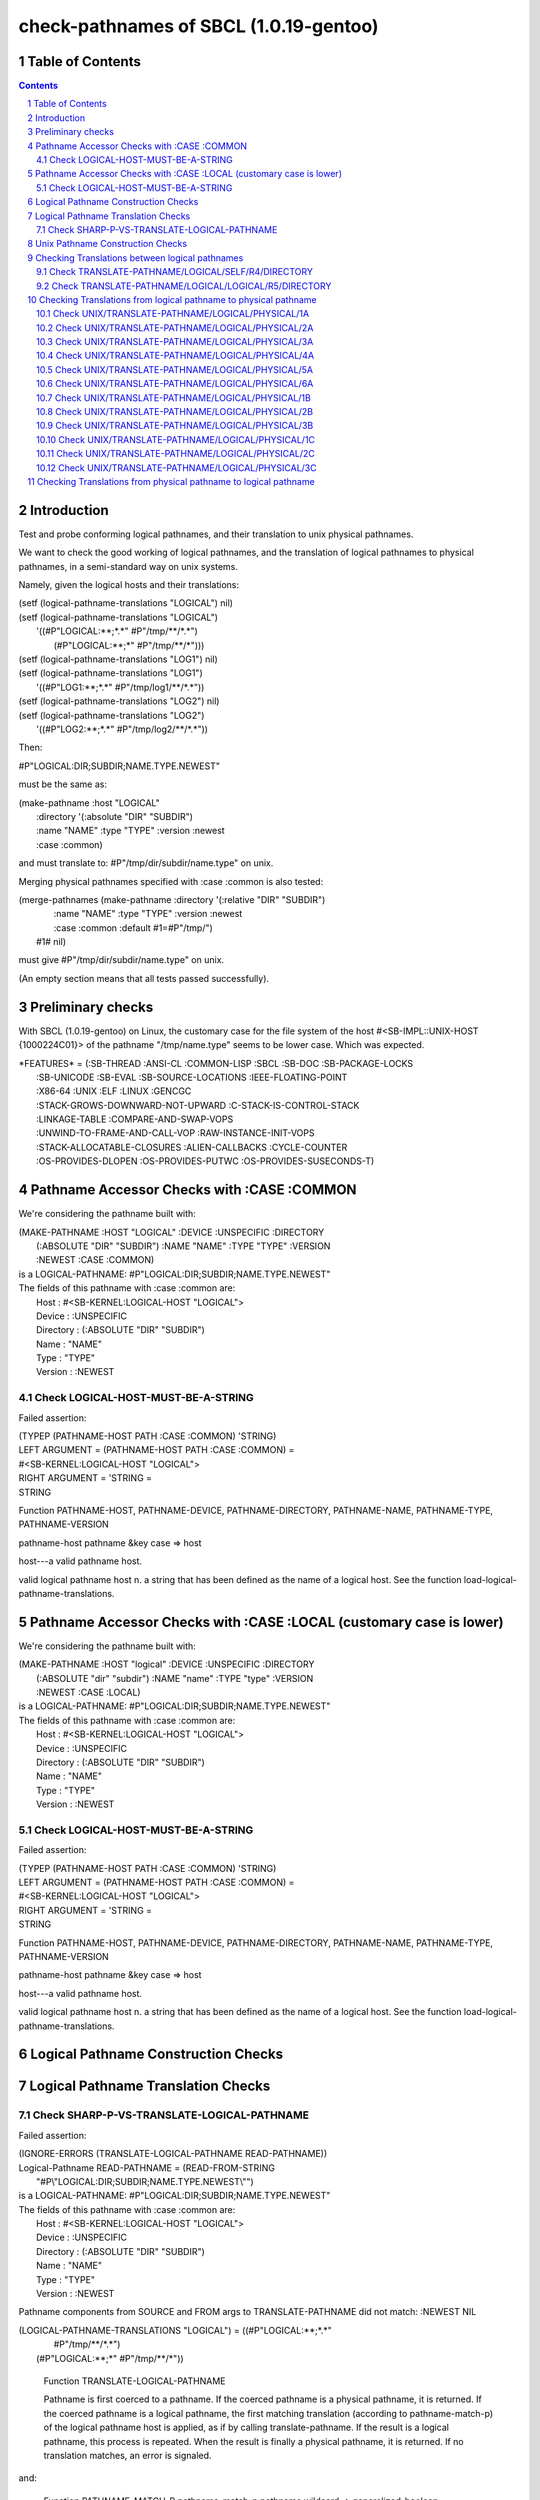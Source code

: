 .. comment .. comment -\*- mode:rst -\*-
.. comment

    Output of this script should be formated as a reStructured text,
    so that it can be rendered nicely and readably.



#######################################
check-pathnames of SBCL (1.0.19-gentoo)
#######################################



Table of Contents
#################

.. sectnum::
.. contents::


Introduction
############


Test and probe conforming logical pathnames, and their
translation to unix physical pathnames.

We want to check the good working of logical pathnames, and the
translation of logical pathnames to physical pathnames, in a
semi-standard way on unix systems.

Namely, given the logical hosts and their translations:


|      (setf (logical-pathname-translations "LOGICAL") nil)
|      (setf (logical-pathname-translations "LOGICAL") 
|            '((#P"LOGICAL:\*\*;\*.\*" #P"/tmp/\*\*/\*.\*")
|              (#P"LOGICAL:\*\*;\*"   #P"/tmp/\*\*/\*")))
|      (setf (logical-pathname-translations "LOG1") nil)
|      (setf (logical-pathname-translations "LOG1") 
|            '((#P"LOG1:\*\*;\*.\*" #P"/tmp/log1/\*\*/\*.\*"))
|      (setf (logical-pathname-translations "LOG2") nil)
|      (setf (logical-pathname-translations "LOG2") 
|            '((#P"LOG2:\*\*;\*.\*" #P"/tmp/log2/\*\*/\*.\*"))


Then:


|    #P"LOGICAL:DIR;SUBDIR;NAME.TYPE.NEWEST"


must be the same as:


|         (make-pathname :host "LOGICAL"
|                        :directory '(:absolute "DIR" "SUBDIR")
|                        :name "NAME" :type "TYPE" :version :newest
|                        :case :common)


and must translate to: #P"/tmp/dir/subdir/name.type" on unix.

Merging physical pathnames specified with :case :common is also tested:


|      (merge-pathnames (make-pathname :directory '(:relative "DIR" "SUBDIR")
|                                      :name "NAME" :type "TYPE" :version :newest
|                                      :case :common :default #1=#P"/tmp/")
|                        #1# nil)


must give #P"/tmp/dir/subdir/name.type" on unix.

(An empty section means that all tests passed successfully).


Preliminary checks
##################

With SBCL (1.0.19-gentoo) on Linux, the customary case for the file system of 
the host #<SB-IMPL::UNIX-HOST {1000224C01}> of the pathname "/tmp/name.type" 
seems to be lower case.
Which was expected.





|    \*FEATURES\* = (:SB-THREAD :ANSI-CL :COMMON-LISP :SBCL :SB-DOC :SB-PACKAGE-LOCKS
|                  :SB-UNICODE :SB-EVAL :SB-SOURCE-LOCATIONS :IEEE-FLOATING-POINT
|                  :X86-64 :UNIX :ELF :LINUX :GENCGC
|                  :STACK-GROWS-DOWNWARD-NOT-UPWARD :C-STACK-IS-CONTROL-STACK
|                  :LINKAGE-TABLE :COMPARE-AND-SWAP-VOPS
|                  :UNWIND-TO-FRAME-AND-CALL-VOP :RAW-INSTANCE-INIT-VOPS
|                  :STACK-ALLOCATABLE-CLOSURES :ALIEN-CALLBACKS :CYCLE-COUNTER
|                  :OS-PROVIDES-DLOPEN :OS-PROVIDES-PUTWC :OS-PROVIDES-SUSECONDS-T)






Pathname Accessor Checks with :CASE :COMMON
###########################################

We're considering the pathname built with:


|    (MAKE-PATHNAME :HOST "LOGICAL" :DEVICE :UNSPECIFIC :DIRECTORY
|                   (:ABSOLUTE "DIR" "SUBDIR") :NAME "NAME" :TYPE "TYPE" :VERSION
|                   :NEWEST :CASE :COMMON)
|    is a LOGICAL-PATHNAME: #P"LOGICAL:DIR;SUBDIR;NAME.TYPE.NEWEST"
|    The fields of this pathname with :case :common are:
|        Host      : #<SB-KERNEL:LOGICAL-HOST "LOGICAL">
|        Device    : :UNSPECIFIC
|        Directory : (:ABSOLUTE "DIR" "SUBDIR")
|        Name      : "NAME"
|        Type      : "TYPE"
|        Version   : :NEWEST



Check LOGICAL-HOST-MUST-BE-A-STRING
===================================

Failed assertion: 

|    (TYPEP (PATHNAME-HOST PATH :CASE :COMMON) 'STRING)




|    LEFT  ARGUMENT  = (PATHNAME-HOST PATH :CASE :COMMON) =
|    #<SB-KERNEL:LOGICAL-HOST "LOGICAL">



|    RIGHT ARGUMENT  = 'STRING =
|    STRING


Function PATHNAME-HOST, PATHNAME-DEVICE, PATHNAME-DIRECTORY,
PATHNAME-NAME, PATHNAME-TYPE, PATHNAME-VERSION

pathname-host pathname &key case => host

host---a valid pathname host. 

valid logical pathname host n. a string that has been defined as the
name of a logical host.  See the function
load-logical-pathname-translations.



Pathname Accessor Checks with :CASE :LOCAL (customary case is lower)
####################################################################

We're considering the pathname built with:


|    (MAKE-PATHNAME :HOST "logical" :DEVICE :UNSPECIFIC :DIRECTORY
|                   (:ABSOLUTE "dir" "subdir") :NAME "name" :TYPE "type" :VERSION
|                   :NEWEST :CASE :LOCAL)
|    is a LOGICAL-PATHNAME: #P"LOGICAL:DIR;SUBDIR;NAME.TYPE.NEWEST"
|    The fields of this pathname with :case :common are:
|        Host      : #<SB-KERNEL:LOGICAL-HOST "LOGICAL">
|        Device    : :UNSPECIFIC
|        Directory : (:ABSOLUTE "DIR" "SUBDIR")
|        Name      : "NAME"
|        Type      : "TYPE"
|        Version   : :NEWEST



Check LOGICAL-HOST-MUST-BE-A-STRING
===================================

Failed assertion: 

|    (TYPEP (PATHNAME-HOST PATH :CASE :COMMON) 'STRING)




|    LEFT  ARGUMENT  = (PATHNAME-HOST PATH :CASE :COMMON) =
|    #<SB-KERNEL:LOGICAL-HOST "LOGICAL">



|    RIGHT ARGUMENT  = 'STRING =
|    STRING


Function PATHNAME-HOST, PATHNAME-DEVICE, PATHNAME-DIRECTORY,
PATHNAME-NAME, PATHNAME-TYPE, PATHNAME-VERSION

pathname-host pathname &key case => host

host---a valid pathname host. 

valid logical pathname host n. a string that has been defined as the
name of a logical host.  See the function
load-logical-pathname-translations.



Logical Pathname Construction Checks
####################################



Logical Pathname Translation Checks
###################################



Check SHARP-P-VS-TRANSLATE-LOGICAL-PATHNAME
===========================================

Failed assertion: 

|    (IGNORE-ERRORS (TRANSLATE-LOGICAL-PATHNAME READ-PATHNAME))




|    Logical-Pathname READ-PATHNAME = (READ-FROM-STRING
|                                      "#P\\"LOGICAL:DIR;SUBDIR;NAME.TYPE.NEWEST\\"")
|    is a LOGICAL-PATHNAME: #P"LOGICAL:DIR;SUBDIR;NAME.TYPE.NEWEST"
|    The fields of this pathname with :case :common are:
|        Host      : #<SB-KERNEL:LOGICAL-HOST "LOGICAL">
|        Device    : :UNSPECIFIC
|        Directory : (:ABSOLUTE "DIR" "SUBDIR")
|        Name      : "NAME"
|        Type      : "TYPE"
|        Version   : :NEWEST

Pathname components from SOURCE and FROM args to TRANSLATE-PATHNAME did not 
match: :NEWEST NIL


|    (LOGICAL-PATHNAME-TRANSLATIONS "LOGICAL") = ((#P"LOGICAL:\*\*;\*.\*"
|                                                  #P"/tmp/\*\*/\*.\*")
|                                                 (#P"LOGICAL:\*\*;\*" #P"/tmp/\*\*/\*"))


    Function TRANSLATE-LOGICAL-PATHNAME

    Pathname is first coerced to a pathname. If the coerced pathname is a
    physical pathname, it is returned. If the coerced pathname is a
    logical pathname, the first matching translation (according to
    pathname-match-p) of the  logical pathname host is applied, as if by
    calling translate-pathname. If the result is a logical pathname, this
    process is repeated. When the result is finally a physical pathname,
    it is returned. If no translation matches, an error is signaled.

and:

    Function PATHNAME-MATCH-P
    pathname-match-p pathname wildcard => generalized-boolean

    pathname-match-p returns true if pathname matches wildcard, otherwise
    nil. The matching rules are implementation-defined but should be
    consistent with directory.
    Missing components of wildcard default to :wild.


Therefore a wildcard of #P"LOGICAL:\*\*;\*.\*" should be equivalent to
#P"LOGICAL:\*\*;\*.\*.\*" and should match
#P"LOGICAL:DIR;SUBDIR;NAME.TYPE.NEWEST".

and:

    Function TRANSLATE-PATHNAME

    The resulting pathname is to-wildcard with each wildcard or missing
    field replaced by a portion of source.

Therefore whether you consider nil or :wild in the to-wildcard, the
:newer in the from-wildcard should match and replace it!


Unix Pathname Construction Checks
#################################



Checking Translations between logical pathnames
###############################################



Check TRANSLATE-PATHNAME/LOGICAL/SELF/R4/DIRECTORY
==================================================

Failed assertion: 

|    (AND (PATHNAMEP TRANSLATED) (PATHNAME-EQUAL TRANSLATED EXPECTED :CASE :COMMON))




|    Logical-Pathname PATH = #P"LOG1:ABC;DEF;NAME.TYP"
|    is a LOGICAL-PATHNAME: #P"LOG1:ABC;DEF;NAME.TYP"
|    The fields of this pathname with :case :common are:
|        Host      : #<SB-KERNEL:LOGICAL-HOST "LOG1">
|        Device    : :UNSPECIFIC
|        Directory : (:ABSOLUTE "ABC" "DEF")
|        Name      : "NAME"
|        Type      : "TYP"
|        Version   : NIL



|    Logical-Pathname FROM-PAT = #P"LOG1:ABC;DEF;\*.\*"
|    is a LOGICAL-PATHNAME: #P"LOG1:ABC;DEF;\*.\*"
|    The fields of this pathname with :case :common are:
|        Host      : #<SB-KERNEL:LOGICAL-HOST "LOG1">
|        Device    : :UNSPECIFIC
|        Directory : (:ABSOLUTE "ABC" "DEF")
|        Name      : :WILD
|        Type      : :WILD
|        Version   : NIL



|    Logical-Pathname TO-PAT = #P"LOG1:\*\*;\*.\*"
|    is a LOGICAL-PATHNAME: #P"LOG1:\*\*;\*.\*"
|    The fields of this pathname with :case :common are:
|        Host      : #<SB-KERNEL:LOGICAL-HOST "LOG1">
|        Device    : :UNSPECIFIC
|        Directory : (:ABSOLUTE :WILD-INFERIORS)
|        Name      : :WILD
|        Type      : :WILD
|        Version   : NIL



|    Logical-Pathname TRANSLATED = (CHECKED-TRANSLATE-PATHNAME PATH FROM-PAT TO-PAT)
|    is a LOGICAL-PATHNAME: #P"LOG1:NAME.TYP"
|    The fields of this pathname with :case :common are:
|        Host      : #<SB-KERNEL:LOGICAL-HOST "LOG1">
|        Device    : :UNSPECIFIC
|        Directory : (:ABSOLUTE)
|        Name      : "NAME"
|        Type      : "TYP"
|        Version   : NIL



|    Logical-Pathname EXPECTED = #P"LOG1:ABC;DEF;NAME.TYP"
|    is a LOGICAL-PATHNAME: #P"LOG1:ABC;DEF;NAME.TYP"
|    The fields of this pathname with :case :common are:
|        Host      : #<SB-KERNEL:LOGICAL-HOST "LOG1">
|        Device    : :UNSPECIFIC
|        Directory : (:ABSOLUTE "ABC" "DEF")
|        Name      : "NAME"
|        Type      : "TYP"
|        Version   : NIL

translate-pathname should work within the same logical host.

Check TRANSLATE-PATHNAME/LOGICAL/LOGICAL/R5/DIRECTORY
=====================================================

Failed assertion: 

|    (AND (PATHNAMEP TRANSLATED) (PATHNAME-EQUAL TRANSLATED EXPECTED :CASE :COMMON))




|    Logical-Pathname PATH = #P"LOG1:ABC;DEF;NAME.TYP"
|    is a LOGICAL-PATHNAME: #P"LOG1:ABC;DEF;NAME.TYP"
|    The fields of this pathname with :case :common are:
|        Host      : #<SB-KERNEL:LOGICAL-HOST "LOG1">
|        Device    : :UNSPECIFIC
|        Directory : (:ABSOLUTE "ABC" "DEF")
|        Name      : "NAME"
|        Type      : "TYP"
|        Version   : NIL



|    Logical-Pathname FROM-PAT = #P"LOG1:ABC;DEF;\*.\*"
|    is a LOGICAL-PATHNAME: #P"LOG1:ABC;DEF;\*.\*"
|    The fields of this pathname with :case :common are:
|        Host      : #<SB-KERNEL:LOGICAL-HOST "LOG1">
|        Device    : :UNSPECIFIC
|        Directory : (:ABSOLUTE "ABC" "DEF")
|        Name      : :WILD
|        Type      : :WILD
|        Version   : NIL



|    Logical-Pathname TO-PAT = #P"LOG2:UVW;XYZ.\*.\*"
|    is a LOGICAL-PATHNAME: #P"LOG2:UVW;XYZ.\*.\*"
|    The fields of this pathname with :case :common are:
|        Host      : #<SB-KERNEL:LOGICAL-HOST "LOG2">
|        Device    : :UNSPECIFIC
|        Directory : (:ABSOLUTE "UVW")
|        Name      : "XYZ"
|        Type      : :WILD
|        Version   : :WILD



|    Logical-Pathname TRANSLATED = (CHECKED-TRANSLATE-PATHNAME PATH FROM-PAT TO-PAT)
|    is a LOGICAL-PATHNAME: #P"LOG2:UVW;XYZ.TYP"
|    The fields of this pathname with :case :common are:
|        Host      : #<SB-KERNEL:LOGICAL-HOST "LOG2">
|        Device    : :UNSPECIFIC
|        Directory : (:ABSOLUTE "UVW")
|        Name      : "XYZ"
|        Type      : "TYP"
|        Version   : NIL



|    Logical-Pathname EXPECTED = #P"LOG2:UVW;XYZ;NAME.TYP"
|    is a LOGICAL-PATHNAME: #P"LOG2:UVW;XYZ;NAME.TYP"
|    The fields of this pathname with :case :common are:
|        Host      : #<SB-KERNEL:LOGICAL-HOST "LOG2">
|        Device    : :UNSPECIFIC
|        Directory : (:ABSOLUTE "UVW" "XYZ")
|        Name      : "NAME"
|        Type      : "TYP"
|        Version   : NIL

translate-pathname should work from logical pathname to logical pathname.

Checking Translations from logical pathname to physical pathname
################################################################



Check UNIX/TRANSLATE-PATHNAME/LOGICAL/PHYSICAL/1A
=================================================

Failed assertion: 

|    (AND (PATHNAMEP TRANSLATED) (PATHNAME-EQUAL TRANSLATED EXPECTED :CASE :LOCAL))




|    Logical-Pathname PATH = #P"LOG1:ABC;DEF;NAME.TYP"
|    is a LOGICAL-PATHNAME: #P"LOG1:ABC;DEF;NAME.TYP"
|    The fields of this pathname with :case :common are:
|        Host      : #<SB-KERNEL:LOGICAL-HOST "LOG1">
|        Device    : :UNSPECIFIC
|        Directory : (:ABSOLUTE "ABC" "DEF")
|        Name      : "NAME"
|        Type      : "TYP"
|        Version   : NIL



|    Logical-Pathname FROM-PAT = #P"LOG1:\*\*;\*.\*"
|    is a LOGICAL-PATHNAME: #P"LOG1:\*\*;\*.\*"
|    The fields of this pathname with :case :common are:
|        Host      : #<SB-KERNEL:LOGICAL-HOST "LOG1">
|        Device    : :UNSPECIFIC
|        Directory : (:ABSOLUTE :WILD-INFERIORS)
|        Name      : :WILD
|        Type      : :WILD
|        Version   : NIL



|    Pathname TO-PAT = #P"/tmp/log3/\*\*/\*.\*"
|    is a PATHNAME: #P"/tmp/log3/\*\*/\*.\*"
|    The fields of this pathname with :case :local (default) are:
|        Host      : #<SB-IMPL::UNIX-HOST {1000224C01}>
|        Device    : NIL
|        Directory : (:ABSOLUTE "tmp" "log3" :WILD-INFERIORS)
|        Name      : :WILD
|        Type      : :WILD
|        Version   : :NEWEST
|    The fields of this pathname with :case :common are:
|        Host      : #<SB-IMPL::UNIX-HOST {1000224C01}>
|        Device    : NIL
|        Directory : (:ABSOLUTE "TMP" "LOG3" :WILD-INFERIORS)
|        Name      : :WILD
|        Type      : :WILD
|        Version   : :NEWEST



|    Pathname TRANSLATED = (CHECKED-TRANSLATE-PATHNAME PATH FROM-PAT TO-PAT)
|    is a PATHNAME: #P"/tmp/log3/abc/def/name.typ"
|    The fields of this pathname with :case :local (default) are:
|        Host      : #<SB-IMPL::UNIX-HOST {1000224C01}>
|        Device    : :UNSPECIFIC
|        Directory : (:ABSOLUTE "tmp" "log3" "abc" "def")
|        Name      : "name"
|        Type      : "typ"
|        Version   : :NEWEST
|    The fields of this pathname with :case :common are:
|        Host      : #<SB-IMPL::UNIX-HOST {1000224C01}>
|        Device    : :UNSPECIFIC
|        Directory : (:ABSOLUTE "TMP" "LOG3" "ABC" "DEF")
|        Name      : "NAME"
|        Type      : "TYP"
|        Version   : :NEWEST



|    Pathname EXPECTED = #P"/tmp/log3/abc/def/name.typ"
|    is a PATHNAME: #P"/tmp/log3/abc/def/name.typ"
|    The fields of this pathname with :case :local (default) are:
|        Host      : #<SB-IMPL::UNIX-HOST {1000224C01}>
|        Device    : NIL
|        Directory : (:ABSOLUTE "tmp" "log3" "abc" "def")
|        Name      : "name"
|        Type      : "typ"
|        Version   : :NEWEST
|    The fields of this pathname with :case :common are:
|        Host      : #<SB-IMPL::UNIX-HOST {1000224C01}>
|        Device    : NIL
|        Directory : (:ABSOLUTE "TMP" "LOG3" "ABC" "DEF")
|        Name      : "NAME"
|        Type      : "TYP"
|        Version   : :NEWEST

translate-pathname should work from logical pathname to physical pathname, 
translating to customary case.

Check UNIX/TRANSLATE-PATHNAME/LOGICAL/PHYSICAL/2A
=================================================

Failed assertion: 

|    (AND (PATHNAMEP TRANSLATED) (PATHNAME-EQUAL TRANSLATED EXPECTED :CASE :LOCAL))




|    Logical-Pathname PATH = #P"LOG1:ABC;DEF;NAME.TYP"
|    is a LOGICAL-PATHNAME: #P"LOG1:ABC;DEF;NAME.TYP"
|    The fields of this pathname with :case :common are:
|        Host      : #<SB-KERNEL:LOGICAL-HOST "LOG1">
|        Device    : :UNSPECIFIC
|        Directory : (:ABSOLUTE "ABC" "DEF")
|        Name      : "NAME"
|        Type      : "TYP"
|        Version   : NIL



|    Logical-Pathname FROM-PAT = #P"LOG1:\*\*;\*.\*"
|    is a LOGICAL-PATHNAME: #P"LOG1:\*\*;\*.\*"
|    The fields of this pathname with :case :common are:
|        Host      : #<SB-KERNEL:LOGICAL-HOST "LOG1">
|        Device    : :UNSPECIFIC
|        Directory : (:ABSOLUTE :WILD-INFERIORS)
|        Name      : :WILD
|        Type      : :WILD
|        Version   : NIL



|    Pathname TO-PAT = #P"/tmp/log3/\*\*/xyz/\*.\*"
|    is a PATHNAME: #P"/tmp/log3/\*\*/xyz/\*.\*"
|    The fields of this pathname with :case :local (default) are:
|        Host      : #<SB-IMPL::UNIX-HOST {1000224C01}>
|        Device    : NIL
|        Directory : (:ABSOLUTE "tmp" "log3" :WILD-INFERIORS "xyz")
|        Name      : :WILD
|        Type      : :WILD
|        Version   : :NEWEST
|    The fields of this pathname with :case :common are:
|        Host      : #<SB-IMPL::UNIX-HOST {1000224C01}>
|        Device    : NIL
|        Directory : (:ABSOLUTE "TMP" "LOG3" :WILD-INFERIORS "XYZ")
|        Name      : :WILD
|        Type      : :WILD
|        Version   : :NEWEST



|    Pathname TRANSLATED = (CHECKED-TRANSLATE-PATHNAME PATH FROM-PAT TO-PAT)
|    is a PATHNAME: #P"/tmp/log3/abc/def/xyz/name.typ"
|    The fields of this pathname with :case :local (default) are:
|        Host      : #<SB-IMPL::UNIX-HOST {1000224C01}>
|        Device    : :UNSPECIFIC
|        Directory : (:ABSOLUTE "tmp" "log3" "abc" "def" "xyz")
|        Name      : "name"
|        Type      : "typ"
|        Version   : :NEWEST
|    The fields of this pathname with :case :common are:
|        Host      : #<SB-IMPL::UNIX-HOST {1000224C01}>
|        Device    : :UNSPECIFIC
|        Directory : (:ABSOLUTE "TMP" "LOG3" "ABC" "DEF" "XYZ")
|        Name      : "NAME"
|        Type      : "TYP"
|        Version   : :NEWEST



|    Pathname EXPECTED = #P"/tmp/log3/abc/def/xyz/name.typ"
|    is a PATHNAME: #P"/tmp/log3/abc/def/xyz/name.typ"
|    The fields of this pathname with :case :local (default) are:
|        Host      : #<SB-IMPL::UNIX-HOST {1000224C01}>
|        Device    : NIL
|        Directory : (:ABSOLUTE "tmp" "log3" "abc" "def" "xyz")
|        Name      : "name"
|        Type      : "typ"
|        Version   : :NEWEST
|    The fields of this pathname with :case :common are:
|        Host      : #<SB-IMPL::UNIX-HOST {1000224C01}>
|        Device    : NIL
|        Directory : (:ABSOLUTE "TMP" "LOG3" "ABC" "DEF" "XYZ")
|        Name      : "NAME"
|        Type      : "TYP"
|        Version   : :NEWEST

translate-pathname should work from logical pathname to physical pathname, 
translating to customary case.

Check UNIX/TRANSLATE-PATHNAME/LOGICAL/PHYSICAL/3A
=================================================

Failed assertion: 

|    (AND (PATHNAMEP TRANSLATED) (PATHNAME-EQUAL TRANSLATED EXPECTED :CASE :LOCAL))




|    Logical-Pathname PATH = #P"LOG1:ABC;DEF;NAME.TYP"
|    is a LOGICAL-PATHNAME: #P"LOG1:ABC;DEF;NAME.TYP"
|    The fields of this pathname with :case :common are:
|        Host      : #<SB-KERNEL:LOGICAL-HOST "LOG1">
|        Device    : :UNSPECIFIC
|        Directory : (:ABSOLUTE "ABC" "DEF")
|        Name      : "NAME"
|        Type      : "TYP"
|        Version   : NIL



|    Logical-Pathname FROM-PAT = #P"LOG1:\*\*;\*.\*"
|    is a LOGICAL-PATHNAME: #P"LOG1:\*\*;\*.\*"
|    The fields of this pathname with :case :common are:
|        Host      : #<SB-KERNEL:LOGICAL-HOST "LOG1">
|        Device    : :UNSPECIFIC
|        Directory : (:ABSOLUTE :WILD-INFERIORS)
|        Name      : :WILD
|        Type      : :WILD
|        Version   : NIL



|    Pathname TO-PAT = #P"/tmp/log3/uvw/\*\*/\*.\*"
|    is a PATHNAME: #P"/tmp/log3/uvw/\*\*/\*.\*"
|    The fields of this pathname with :case :local (default) are:
|        Host      : #<SB-IMPL::UNIX-HOST {1000224C01}>
|        Device    : NIL
|        Directory : (:ABSOLUTE "tmp" "log3" "uvw" :WILD-INFERIORS)
|        Name      : :WILD
|        Type      : :WILD
|        Version   : :NEWEST
|    The fields of this pathname with :case :common are:
|        Host      : #<SB-IMPL::UNIX-HOST {1000224C01}>
|        Device    : NIL
|        Directory : (:ABSOLUTE "TMP" "LOG3" "UVW" :WILD-INFERIORS)
|        Name      : :WILD
|        Type      : :WILD
|        Version   : :NEWEST



|    Pathname TRANSLATED = (CHECKED-TRANSLATE-PATHNAME PATH FROM-PAT TO-PAT)
|    is a PATHNAME: #P"/tmp/log3/uvw/abc/def/name.typ"
|    The fields of this pathname with :case :local (default) are:
|        Host      : #<SB-IMPL::UNIX-HOST {1000224C01}>
|        Device    : :UNSPECIFIC
|        Directory : (:ABSOLUTE "tmp" "log3" "uvw" "abc" "def")
|        Name      : "name"
|        Type      : "typ"
|        Version   : :NEWEST
|    The fields of this pathname with :case :common are:
|        Host      : #<SB-IMPL::UNIX-HOST {1000224C01}>
|        Device    : :UNSPECIFIC
|        Directory : (:ABSOLUTE "TMP" "LOG3" "UVW" "ABC" "DEF")
|        Name      : "NAME"
|        Type      : "TYP"
|        Version   : :NEWEST



|    Pathname EXPECTED = #P"/tmp/log3/uvw/abc/def/name.typ"
|    is a PATHNAME: #P"/tmp/log3/uvw/abc/def/name.typ"
|    The fields of this pathname with :case :local (default) are:
|        Host      : #<SB-IMPL::UNIX-HOST {1000224C01}>
|        Device    : NIL
|        Directory : (:ABSOLUTE "tmp" "log3" "uvw" "abc" "def")
|        Name      : "name"
|        Type      : "typ"
|        Version   : :NEWEST
|    The fields of this pathname with :case :common are:
|        Host      : #<SB-IMPL::UNIX-HOST {1000224C01}>
|        Device    : NIL
|        Directory : (:ABSOLUTE "TMP" "LOG3" "UVW" "ABC" "DEF")
|        Name      : "NAME"
|        Type      : "TYP"
|        Version   : :NEWEST

translate-pathname should work from logical pathname to physical pathname, 
translating to customary case.

Check UNIX/TRANSLATE-PATHNAME/LOGICAL/PHYSICAL/4A
=================================================

Failed assertion: 

|    (AND (PATHNAMEP TRANSLATED) (PATHNAME-EQUAL TRANSLATED EXPECTED :CASE :LOCAL))




|    Logical-Pathname PATH = #P"LOG1:ABC;DEF;NAME.TYP"
|    is a LOGICAL-PATHNAME: #P"LOG1:ABC;DEF;NAME.TYP"
|    The fields of this pathname with :case :common are:
|        Host      : #<SB-KERNEL:LOGICAL-HOST "LOG1">
|        Device    : :UNSPECIFIC
|        Directory : (:ABSOLUTE "ABC" "DEF")
|        Name      : "NAME"
|        Type      : "TYP"
|        Version   : NIL



|    Logical-Pathname FROM-PAT = #P"LOG1:\*\*;\*.\*"
|    is a LOGICAL-PATHNAME: #P"LOG1:\*\*;\*.\*"
|    The fields of this pathname with :case :common are:
|        Host      : #<SB-KERNEL:LOGICAL-HOST "LOG1">
|        Device    : :UNSPECIFIC
|        Directory : (:ABSOLUTE :WILD-INFERIORS)
|        Name      : :WILD
|        Type      : :WILD
|        Version   : NIL



|    Pathname TO-PAT = #P"/tmp/log3/uvw/\*\*/xyz/\*.\*"
|    is a PATHNAME: #P"/tmp/log3/uvw/\*\*/xyz/\*.\*"
|    The fields of this pathname with :case :local (default) are:
|        Host      : #<SB-IMPL::UNIX-HOST {1000224C01}>
|        Device    : NIL
|        Directory : (:ABSOLUTE "tmp" "log3" "uvw" :WILD-INFERIORS "xyz")
|        Name      : :WILD
|        Type      : :WILD
|        Version   : :NEWEST
|    The fields of this pathname with :case :common are:
|        Host      : #<SB-IMPL::UNIX-HOST {1000224C01}>
|        Device    : NIL
|        Directory : (:ABSOLUTE "TMP" "LOG3" "UVW" :WILD-INFERIORS "XYZ")
|        Name      : :WILD
|        Type      : :WILD
|        Version   : :NEWEST



|    Pathname TRANSLATED = (CHECKED-TRANSLATE-PATHNAME PATH FROM-PAT TO-PAT)
|    is a PATHNAME: #P"/tmp/log3/uvw/abc/def/xyz/name.typ"
|    The fields of this pathname with :case :local (default) are:
|        Host      : #<SB-IMPL::UNIX-HOST {1000224C01}>
|        Device    : :UNSPECIFIC
|        Directory : (:ABSOLUTE "tmp" "log3" "uvw" "abc" "def" "xyz")
|        Name      : "name"
|        Type      : "typ"
|        Version   : :NEWEST
|    The fields of this pathname with :case :common are:
|        Host      : #<SB-IMPL::UNIX-HOST {1000224C01}>
|        Device    : :UNSPECIFIC
|        Directory : (:ABSOLUTE "TMP" "LOG3" "UVW" "ABC" "DEF" "XYZ")
|        Name      : "NAME"
|        Type      : "TYP"
|        Version   : :NEWEST



|    Pathname EXPECTED = #P"/tmp/log3/uvw/abc/def/xyz/name.typ"
|    is a PATHNAME: #P"/tmp/log3/uvw/abc/def/xyz/name.typ"
|    The fields of this pathname with :case :local (default) are:
|        Host      : #<SB-IMPL::UNIX-HOST {1000224C01}>
|        Device    : NIL
|        Directory : (:ABSOLUTE "tmp" "log3" "uvw" "abc" "def" "xyz")
|        Name      : "name"
|        Type      : "typ"
|        Version   : :NEWEST
|    The fields of this pathname with :case :common are:
|        Host      : #<SB-IMPL::UNIX-HOST {1000224C01}>
|        Device    : NIL
|        Directory : (:ABSOLUTE "TMP" "LOG3" "UVW" "ABC" "DEF" "XYZ")
|        Name      : "NAME"
|        Type      : "TYP"
|        Version   : :NEWEST

translate-pathname should work from logical pathname to physical pathname, 
translating to customary case.

Check UNIX/TRANSLATE-PATHNAME/LOGICAL/PHYSICAL/5A
=================================================

Failed assertion: 

|    (AND (PATHNAMEP TRANSLATED) (PATHNAME-EQUAL TRANSLATED EXPECTED :CASE :LOCAL))




|    Logical-Pathname PATH = #P"LOG1:ABC;DEF;NAME.TYP"
|    is a LOGICAL-PATHNAME: #P"LOG1:ABC;DEF;NAME.TYP"
|    The fields of this pathname with :case :common are:
|        Host      : #<SB-KERNEL:LOGICAL-HOST "LOG1">
|        Device    : :UNSPECIFIC
|        Directory : (:ABSOLUTE "ABC" "DEF")
|        Name      : "NAME"
|        Type      : "TYP"
|        Version   : NIL



|    Logical-Pathname FROM-PAT = #P"LOG1:\*;\*;\*.\*"
|    is a LOGICAL-PATHNAME: #P"LOG1:\*;\*;\*.\*"
|    The fields of this pathname with :case :common are:
|        Host      : #<SB-KERNEL:LOGICAL-HOST "LOG1">
|        Device    : :UNSPECIFIC
|        Directory : (:ABSOLUTE :WILD :WILD)
|        Name      : :WILD
|        Type      : :WILD
|        Version   : NIL



|    Pathname TO-PAT = #P"/tmp/log3/uvw/\*/xyz/\*.\*"
|    is a PATHNAME: #P"/tmp/log3/uvw/\*/xyz/\*.\*"
|    The fields of this pathname with :case :local (default) are:
|        Host      : #<SB-IMPL::UNIX-HOST {1000224C01}>
|        Device    : NIL
|        Directory : (:ABSOLUTE "tmp" "log3" "uvw" :WILD "xyz")
|        Name      : :WILD
|        Type      : :WILD
|        Version   : :NEWEST
|    The fields of this pathname with :case :common are:
|        Host      : #<SB-IMPL::UNIX-HOST {1000224C01}>
|        Device    : NIL
|        Directory : (:ABSOLUTE "TMP" "LOG3" "UVW" :WILD "XYZ")
|        Name      : :WILD
|        Type      : :WILD
|        Version   : :NEWEST



|    Pathname TRANSLATED = (CHECKED-TRANSLATE-PATHNAME PATH FROM-PAT TO-PAT)
|    is a PATHNAME: #P"/tmp/log3/uvw/abc/xyz/name.typ"
|    The fields of this pathname with :case :local (default) are:
|        Host      : #<SB-IMPL::UNIX-HOST {1000224C01}>
|        Device    : :UNSPECIFIC
|        Directory : (:ABSOLUTE "tmp" "log3" "uvw" "abc" "xyz")
|        Name      : "name"
|        Type      : "typ"
|        Version   : :NEWEST
|    The fields of this pathname with :case :common are:
|        Host      : #<SB-IMPL::UNIX-HOST {1000224C01}>
|        Device    : :UNSPECIFIC
|        Directory : (:ABSOLUTE "TMP" "LOG3" "UVW" "ABC" "XYZ")
|        Name      : "NAME"
|        Type      : "TYP"
|        Version   : :NEWEST



|    Pathname EXPECTED = #P"/tmp/log3/uvw/abc/xyz/name.typ"
|    is a PATHNAME: #P"/tmp/log3/uvw/abc/xyz/name.typ"
|    The fields of this pathname with :case :local (default) are:
|        Host      : #<SB-IMPL::UNIX-HOST {1000224C01}>
|        Device    : NIL
|        Directory : (:ABSOLUTE "tmp" "log3" "uvw" "abc" "xyz")
|        Name      : "name"
|        Type      : "typ"
|        Version   : :NEWEST
|    The fields of this pathname with :case :common are:
|        Host      : #<SB-IMPL::UNIX-HOST {1000224C01}>
|        Device    : NIL
|        Directory : (:ABSOLUTE "TMP" "LOG3" "UVW" "ABC" "XYZ")
|        Name      : "NAME"
|        Type      : "TYP"
|        Version   : :NEWEST

translate-pathname should work from logical pathname to physical pathname, 
translating to customary case.

Check UNIX/TRANSLATE-PATHNAME/LOGICAL/PHYSICAL/6A
=================================================

Failed assertion: 

|    (AND (PATHNAMEP TRANSLATED) (PATHNAME-EQUAL TRANSLATED EXPECTED :CASE :LOCAL))




|    Logical-Pathname PATH = #P"LOG1:ABC;DEF;NAME.TYP"
|    is a LOGICAL-PATHNAME: #P"LOG1:ABC;DEF;NAME.TYP"
|    The fields of this pathname with :case :common are:
|        Host      : #<SB-KERNEL:LOGICAL-HOST "LOG1">
|        Device    : :UNSPECIFIC
|        Directory : (:ABSOLUTE "ABC" "DEF")
|        Name      : "NAME"
|        Type      : "TYP"
|        Version   : NIL



|    Logical-Pathname FROM-PAT = #P"LOG1:\*;\*;\*.\*"
|    is a LOGICAL-PATHNAME: #P"LOG1:\*;\*;\*.\*"
|    The fields of this pathname with :case :common are:
|        Host      : #<SB-KERNEL:LOGICAL-HOST "LOG1">
|        Device    : :UNSPECIFIC
|        Directory : (:ABSOLUTE :WILD :WILD)
|        Name      : :WILD
|        Type      : :WILD
|        Version   : NIL



|    Pathname TO-PAT = #P"/tmp/log3/rst/\*/uvw/\*/xyz/\*.\*"
|    is a PATHNAME: #P"/tmp/log3/rst/\*/uvw/\*/xyz/\*.\*"
|    The fields of this pathname with :case :local (default) are:
|        Host      : #<SB-IMPL::UNIX-HOST {1000224C01}>
|        Device    : NIL
|        Directory : (:ABSOLUTE "tmp" "log3" "rst" :WILD "uvw" :WILD "xyz")
|        Name      : :WILD
|        Type      : :WILD
|        Version   : :NEWEST
|    The fields of this pathname with :case :common are:
|        Host      : #<SB-IMPL::UNIX-HOST {1000224C01}>
|        Device    : NIL
|        Directory : (:ABSOLUTE "TMP" "LOG3" "RST" :WILD "UVW" :WILD "XYZ")
|        Name      : :WILD
|        Type      : :WILD
|        Version   : :NEWEST



|    Pathname TRANSLATED = (CHECKED-TRANSLATE-PATHNAME PATH FROM-PAT TO-PAT)
|    is a PATHNAME: #P"/tmp/log3/rst/abc/uvw/def/xyz/name.typ"
|    The fields of this pathname with :case :local (default) are:
|        Host      : #<SB-IMPL::UNIX-HOST {1000224C01}>
|        Device    : :UNSPECIFIC
|        Directory : (:ABSOLUTE "tmp" "log3" "rst" "abc" "uvw" "def" "xyz")
|        Name      : "name"
|        Type      : "typ"
|        Version   : :NEWEST
|    The fields of this pathname with :case :common are:
|        Host      : #<SB-IMPL::UNIX-HOST {1000224C01}>
|        Device    : :UNSPECIFIC
|        Directory : (:ABSOLUTE "TMP" "LOG3" "RST" "ABC" "UVW" "DEF" "XYZ")
|        Name      : "NAME"
|        Type      : "TYP"
|        Version   : :NEWEST



|    Pathname EXPECTED = #P"/tmp/log3/rst/abc/uvw/def/xyz/name.typ"
|    is a PATHNAME: #P"/tmp/log3/rst/abc/uvw/def/xyz/name.typ"
|    The fields of this pathname with :case :local (default) are:
|        Host      : #<SB-IMPL::UNIX-HOST {1000224C01}>
|        Device    : NIL
|        Directory : (:ABSOLUTE "tmp" "log3" "rst" "abc" "uvw" "def" "xyz")
|        Name      : "name"
|        Type      : "typ"
|        Version   : :NEWEST
|    The fields of this pathname with :case :common are:
|        Host      : #<SB-IMPL::UNIX-HOST {1000224C01}>
|        Device    : NIL
|        Directory : (:ABSOLUTE "TMP" "LOG3" "RST" "ABC" "UVW" "DEF" "XYZ")
|        Name      : "NAME"
|        Type      : "TYP"
|        Version   : :NEWEST

translate-pathname should work from logical pathname to physical pathname, 
translating to customary case.

Check UNIX/TRANSLATE-PATHNAME/LOGICAL/PHYSICAL/1B
=================================================

Failed assertion: 

|    (AND (PATHNAMEP TRANSLATED) (PATHNAME-EQUAL TRANSLATED EXPECTED :CASE :LOCAL))




|    Logical-Pathname PATH = #P"LOG1:ABC;DEF;NAME.TYP"
|    is a LOGICAL-PATHNAME: #P"LOG1:ABC;DEF;NAME.TYP"
|    The fields of this pathname with :case :common are:
|        Host      : #<SB-KERNEL:LOGICAL-HOST "LOG1">
|        Device    : :UNSPECIFIC
|        Directory : (:ABSOLUTE "ABC" "DEF")
|        Name      : "NAME"
|        Type      : "TYP"
|        Version   : NIL



|    Logical-Pathname FROM-PAT = #P"LOG1:ABC;DEF;\*.\*"
|    is a LOGICAL-PATHNAME: #P"LOG1:ABC;DEF;\*.\*"
|    The fields of this pathname with :case :common are:
|        Host      : #<SB-KERNEL:LOGICAL-HOST "LOG1">
|        Device    : :UNSPECIFIC
|        Directory : (:ABSOLUTE "ABC" "DEF")
|        Name      : :WILD
|        Type      : :WILD
|        Version   : NIL



|    Pathname TO-PAT = #P"/tmp/log3/\*\*/\*.\*"
|    is a PATHNAME: #P"/tmp/log3/\*\*/\*.\*"
|    The fields of this pathname with :case :local (default) are:
|        Host      : #<SB-IMPL::UNIX-HOST {1000224C01}>
|        Device    : NIL
|        Directory : (:ABSOLUTE "tmp" "log3" :WILD-INFERIORS)
|        Name      : :WILD
|        Type      : :WILD
|        Version   : :NEWEST
|    The fields of this pathname with :case :common are:
|        Host      : #<SB-IMPL::UNIX-HOST {1000224C01}>
|        Device    : NIL
|        Directory : (:ABSOLUTE "TMP" "LOG3" :WILD-INFERIORS)
|        Name      : :WILD
|        Type      : :WILD
|        Version   : :NEWEST



|    Pathname TRANSLATED = (CHECKED-TRANSLATE-PATHNAME PATH FROM-PAT TO-PAT)
|    is a PATHNAME: #P"/tmp/log3/name.typ"
|    The fields of this pathname with :case :local (default) are:
|        Host      : #<SB-IMPL::UNIX-HOST {1000224C01}>
|        Device    : :UNSPECIFIC
|        Directory : (:ABSOLUTE "tmp" "log3")
|        Name      : "name"
|        Type      : "typ"
|        Version   : :NEWEST
|    The fields of this pathname with :case :common are:
|        Host      : #<SB-IMPL::UNIX-HOST {1000224C01}>
|        Device    : :UNSPECIFIC
|        Directory : (:ABSOLUTE "TMP" "LOG3")
|        Name      : "NAME"
|        Type      : "TYP"
|        Version   : :NEWEST



|    Pathname EXPECTED = #P"/tmp/log3/abc/def/name.typ"
|    is a PATHNAME: #P"/tmp/log3/abc/def/name.typ"
|    The fields of this pathname with :case :local (default) are:
|        Host      : #<SB-IMPL::UNIX-HOST {1000224C01}>
|        Device    : NIL
|        Directory : (:ABSOLUTE "tmp" "log3" "abc" "def")
|        Name      : "name"
|        Type      : "typ"
|        Version   : :NEWEST
|    The fields of this pathname with :case :common are:
|        Host      : #<SB-IMPL::UNIX-HOST {1000224C01}>
|        Device    : NIL
|        Directory : (:ABSOLUTE "TMP" "LOG3" "ABC" "DEF")
|        Name      : "NAME"
|        Type      : "TYP"
|        Version   : :NEWEST

translate-pathname should work from logical pathname to physical pathname, 
translating to customary case.

Check UNIX/TRANSLATE-PATHNAME/LOGICAL/PHYSICAL/2B
=================================================

Failed assertion: 

|    (AND (PATHNAMEP TRANSLATED) (PATHNAME-EQUAL TRANSLATED EXPECTED :CASE :LOCAL))




|    Logical-Pathname PATH = #P"LOG1:ABC;DEF;NAME.TYP"
|    is a LOGICAL-PATHNAME: #P"LOG1:ABC;DEF;NAME.TYP"
|    The fields of this pathname with :case :common are:
|        Host      : #<SB-KERNEL:LOGICAL-HOST "LOG1">
|        Device    : :UNSPECIFIC
|        Directory : (:ABSOLUTE "ABC" "DEF")
|        Name      : "NAME"
|        Type      : "TYP"
|        Version   : NIL



|    Logical-Pathname FROM-PAT = #P"LOG1:\*\*;NAME.\*"
|    is a LOGICAL-PATHNAME: #P"LOG1:\*\*;NAME.\*"
|    The fields of this pathname with :case :common are:
|        Host      : #<SB-KERNEL:LOGICAL-HOST "LOG1">
|        Device    : :UNSPECIFIC
|        Directory : (:ABSOLUTE :WILD-INFERIORS)
|        Name      : "NAME"
|        Type      : :WILD
|        Version   : NIL



|    Pathname TO-PAT = #P"/tmp/log3/\*\*/\*.\*"
|    is a PATHNAME: #P"/tmp/log3/\*\*/\*.\*"
|    The fields of this pathname with :case :local (default) are:
|        Host      : #<SB-IMPL::UNIX-HOST {1000224C01}>
|        Device    : NIL
|        Directory : (:ABSOLUTE "tmp" "log3" :WILD-INFERIORS)
|        Name      : :WILD
|        Type      : :WILD
|        Version   : :NEWEST
|    The fields of this pathname with :case :common are:
|        Host      : #<SB-IMPL::UNIX-HOST {1000224C01}>
|        Device    : NIL
|        Directory : (:ABSOLUTE "TMP" "LOG3" :WILD-INFERIORS)
|        Name      : :WILD
|        Type      : :WILD
|        Version   : :NEWEST



|    Pathname TRANSLATED = (CHECKED-TRANSLATE-PATHNAME PATH FROM-PAT TO-PAT)
|    is a PATHNAME: #P"/tmp/log3/abc/def/name.typ"
|    The fields of this pathname with :case :local (default) are:
|        Host      : #<SB-IMPL::UNIX-HOST {1000224C01}>
|        Device    : :UNSPECIFIC
|        Directory : (:ABSOLUTE "tmp" "log3" "abc" "def")
|        Name      : "name"
|        Type      : "typ"
|        Version   : :NEWEST
|    The fields of this pathname with :case :common are:
|        Host      : #<SB-IMPL::UNIX-HOST {1000224C01}>
|        Device    : :UNSPECIFIC
|        Directory : (:ABSOLUTE "TMP" "LOG3" "ABC" "DEF")
|        Name      : "NAME"
|        Type      : "TYP"
|        Version   : :NEWEST



|    Pathname EXPECTED = #P"/tmp/log3/abc/def/name.typ"
|    is a PATHNAME: #P"/tmp/log3/abc/def/name.typ"
|    The fields of this pathname with :case :local (default) are:
|        Host      : #<SB-IMPL::UNIX-HOST {1000224C01}>
|        Device    : NIL
|        Directory : (:ABSOLUTE "tmp" "log3" "abc" "def")
|        Name      : "name"
|        Type      : "typ"
|        Version   : :NEWEST
|    The fields of this pathname with :case :common are:
|        Host      : #<SB-IMPL::UNIX-HOST {1000224C01}>
|        Device    : NIL
|        Directory : (:ABSOLUTE "TMP" "LOG3" "ABC" "DEF")
|        Name      : "NAME"
|        Type      : "TYP"
|        Version   : :NEWEST

translate-pathname should work from logical pathname to physical pathname, 
translating to customary case.

Check UNIX/TRANSLATE-PATHNAME/LOGICAL/PHYSICAL/3B
=================================================

Failed assertion: 

|    (AND (PATHNAMEP TRANSLATED) (PATHNAME-EQUAL TRANSLATED EXPECTED :CASE :LOCAL))




|    Logical-Pathname PATH = #P"LOG1:ABC;DEF;NAME.TYP"
|    is a LOGICAL-PATHNAME: #P"LOG1:ABC;DEF;NAME.TYP"
|    The fields of this pathname with :case :common are:
|        Host      : #<SB-KERNEL:LOGICAL-HOST "LOG1">
|        Device    : :UNSPECIFIC
|        Directory : (:ABSOLUTE "ABC" "DEF")
|        Name      : "NAME"
|        Type      : "TYP"
|        Version   : NIL



|    Logical-Pathname FROM-PAT = #P"LOG1:\*\*;\*.TYP"
|    is a LOGICAL-PATHNAME: #P"LOG1:\*\*;\*.TYP"
|    The fields of this pathname with :case :common are:
|        Host      : #<SB-KERNEL:LOGICAL-HOST "LOG1">
|        Device    : :UNSPECIFIC
|        Directory : (:ABSOLUTE :WILD-INFERIORS)
|        Name      : :WILD
|        Type      : "TYP"
|        Version   : NIL



|    Pathname TO-PAT = #P"/tmp/log3/\*\*/\*.\*"
|    is a PATHNAME: #P"/tmp/log3/\*\*/\*.\*"
|    The fields of this pathname with :case :local (default) are:
|        Host      : #<SB-IMPL::UNIX-HOST {1000224C01}>
|        Device    : NIL
|        Directory : (:ABSOLUTE "tmp" "log3" :WILD-INFERIORS)
|        Name      : :WILD
|        Type      : :WILD
|        Version   : :NEWEST
|    The fields of this pathname with :case :common are:
|        Host      : #<SB-IMPL::UNIX-HOST {1000224C01}>
|        Device    : NIL
|        Directory : (:ABSOLUTE "TMP" "LOG3" :WILD-INFERIORS)
|        Name      : :WILD
|        Type      : :WILD
|        Version   : :NEWEST



|    Pathname TRANSLATED = (CHECKED-TRANSLATE-PATHNAME PATH FROM-PAT TO-PAT)
|    is a PATHNAME: #P"/tmp/log3/abc/def/name.typ"
|    The fields of this pathname with :case :local (default) are:
|        Host      : #<SB-IMPL::UNIX-HOST {1000224C01}>
|        Device    : :UNSPECIFIC
|        Directory : (:ABSOLUTE "tmp" "log3" "abc" "def")
|        Name      : "name"
|        Type      : "typ"
|        Version   : :NEWEST
|    The fields of this pathname with :case :common are:
|        Host      : #<SB-IMPL::UNIX-HOST {1000224C01}>
|        Device    : :UNSPECIFIC
|        Directory : (:ABSOLUTE "TMP" "LOG3" "ABC" "DEF")
|        Name      : "NAME"
|        Type      : "TYP"
|        Version   : :NEWEST



|    Pathname EXPECTED = #P"/tmp/log3/abc/def/name.typ"
|    is a PATHNAME: #P"/tmp/log3/abc/def/name.typ"
|    The fields of this pathname with :case :local (default) are:
|        Host      : #<SB-IMPL::UNIX-HOST {1000224C01}>
|        Device    : NIL
|        Directory : (:ABSOLUTE "tmp" "log3" "abc" "def")
|        Name      : "name"
|        Type      : "typ"
|        Version   : :NEWEST
|    The fields of this pathname with :case :common are:
|        Host      : #<SB-IMPL::UNIX-HOST {1000224C01}>
|        Device    : NIL
|        Directory : (:ABSOLUTE "TMP" "LOG3" "ABC" "DEF")
|        Name      : "NAME"
|        Type      : "TYP"
|        Version   : :NEWEST

translate-pathname should work from logical pathname to physical pathname, 
translating to customary case.

Check UNIX/TRANSLATE-PATHNAME/LOGICAL/PHYSICAL/1C
=================================================

Failed assertion: 

|    (AND (PATHNAMEP TRANSLATED) (PATHNAME-EQUAL TRANSLATED EXPECTED :CASE :LOCAL))




|    Logical-Pathname PATH = #P"LOG1:ABC;DEF;NAME.TYP"
|    is a LOGICAL-PATHNAME: #P"LOG1:ABC;DEF;NAME.TYP"
|    The fields of this pathname with :case :common are:
|        Host      : #<SB-KERNEL:LOGICAL-HOST "LOG1">
|        Device    : :UNSPECIFIC
|        Directory : (:ABSOLUTE "ABC" "DEF")
|        Name      : "NAME"
|        Type      : "TYP"
|        Version   : NIL



|    Logical-Pathname FROM-PAT = #P"LOG1:ABC;DEF;\*.\*"
|    is a LOGICAL-PATHNAME: #P"LOG1:ABC;DEF;\*.\*"
|    The fields of this pathname with :case :common are:
|        Host      : #<SB-KERNEL:LOGICAL-HOST "LOG1">
|        Device    : :UNSPECIFIC
|        Directory : (:ABSOLUTE "ABC" "DEF")
|        Name      : :WILD
|        Type      : :WILD
|        Version   : NIL



|    Pathname TO-PAT = #P"/tmp/log3/uvw/xyz/\*.\*"
|    is a PATHNAME: #P"/tmp/log3/uvw/xyz/\*.\*"
|    The fields of this pathname with :case :local (default) are:
|        Host      : #<SB-IMPL::UNIX-HOST {1000224C01}>
|        Device    : NIL
|        Directory : (:ABSOLUTE "tmp" "log3" "uvw" "xyz")
|        Name      : :WILD
|        Type      : :WILD
|        Version   : :NEWEST
|    The fields of this pathname with :case :common are:
|        Host      : #<SB-IMPL::UNIX-HOST {1000224C01}>
|        Device    : NIL
|        Directory : (:ABSOLUTE "TMP" "LOG3" "UVW" "XYZ")
|        Name      : :WILD
|        Type      : :WILD
|        Version   : :NEWEST



|    Pathname TRANSLATED = (CHECKED-TRANSLATE-PATHNAME PATH FROM-PAT TO-PAT)
|    is a PATHNAME: #P"/tmp/log3/uvw/xyz/name.typ"
|    The fields of this pathname with :case :local (default) are:
|        Host      : #<SB-IMPL::UNIX-HOST {1000224C01}>
|        Device    : :UNSPECIFIC
|        Directory : (:ABSOLUTE "tmp" "log3" "uvw" "xyz")
|        Name      : "name"
|        Type      : "typ"
|        Version   : :NEWEST
|    The fields of this pathname with :case :common are:
|        Host      : #<SB-IMPL::UNIX-HOST {1000224C01}>
|        Device    : :UNSPECIFIC
|        Directory : (:ABSOLUTE "TMP" "LOG3" "UVW" "XYZ")
|        Name      : "NAME"
|        Type      : "TYP"
|        Version   : :NEWEST



|    Pathname EXPECTED = #P"/tmp/log3/uvw/xyz/name.typ"
|    is a PATHNAME: #P"/tmp/log3/uvw/xyz/name.typ"
|    The fields of this pathname with :case :local (default) are:
|        Host      : #<SB-IMPL::UNIX-HOST {1000224C01}>
|        Device    : NIL
|        Directory : (:ABSOLUTE "tmp" "log3" "uvw" "xyz")
|        Name      : "name"
|        Type      : "typ"
|        Version   : :NEWEST
|    The fields of this pathname with :case :common are:
|        Host      : #<SB-IMPL::UNIX-HOST {1000224C01}>
|        Device    : NIL
|        Directory : (:ABSOLUTE "TMP" "LOG3" "UVW" "XYZ")
|        Name      : "NAME"
|        Type      : "TYP"
|        Version   : :NEWEST

translate-pathname should work from logical pathname to physical pathname, 
translating to customary case.

Check UNIX/TRANSLATE-PATHNAME/LOGICAL/PHYSICAL/2C
=================================================

Failed assertion: 

|    (AND (PATHNAMEP TRANSLATED) (PATHNAME-EQUAL TRANSLATED EXPECTED :CASE :LOCAL))




|    Logical-Pathname PATH = #P"LOG1:ABC;DEF;NAME.TYP"
|    is a LOGICAL-PATHNAME: #P"LOG1:ABC;DEF;NAME.TYP"
|    The fields of this pathname with :case :common are:
|        Host      : #<SB-KERNEL:LOGICAL-HOST "LOG1">
|        Device    : :UNSPECIFIC
|        Directory : (:ABSOLUTE "ABC" "DEF")
|        Name      : "NAME"
|        Type      : "TYP"
|        Version   : NIL



|    Logical-Pathname FROM-PAT = #P"LOG1:\*\*;NAME.\*"
|    is a LOGICAL-PATHNAME: #P"LOG1:\*\*;NAME.\*"
|    The fields of this pathname with :case :common are:
|        Host      : #<SB-KERNEL:LOGICAL-HOST "LOG1">
|        Device    : :UNSPECIFIC
|        Directory : (:ABSOLUTE :WILD-INFERIORS)
|        Name      : "NAME"
|        Type      : :WILD
|        Version   : NIL



|    Pathname TO-PAT = #P"/tmp/log3/\*\*/eman.\*"
|    is a PATHNAME: #P"/tmp/log3/\*\*/eman.\*"
|    The fields of this pathname with :case :local (default) are:
|        Host      : #<SB-IMPL::UNIX-HOST {1000224C01}>
|        Device    : NIL
|        Directory : (:ABSOLUTE "tmp" "log3" :WILD-INFERIORS)
|        Name      : "eman"
|        Type      : :WILD
|        Version   : :NEWEST
|    The fields of this pathname with :case :common are:
|        Host      : #<SB-IMPL::UNIX-HOST {1000224C01}>
|        Device    : NIL
|        Directory : (:ABSOLUTE "TMP" "LOG3" :WILD-INFERIORS)
|        Name      : "EMAN"
|        Type      : :WILD
|        Version   : :NEWEST



|    Pathname TRANSLATED = (CHECKED-TRANSLATE-PATHNAME PATH FROM-PAT TO-PAT)
|    is a PATHNAME: #P"/tmp/log3/abc/def/eman.typ"
|    The fields of this pathname with :case :local (default) are:
|        Host      : #<SB-IMPL::UNIX-HOST {1000224C01}>
|        Device    : :UNSPECIFIC
|        Directory : (:ABSOLUTE "tmp" "log3" "abc" "def")
|        Name      : "eman"
|        Type      : "typ"
|        Version   : :NEWEST
|    The fields of this pathname with :case :common are:
|        Host      : #<SB-IMPL::UNIX-HOST {1000224C01}>
|        Device    : :UNSPECIFIC
|        Directory : (:ABSOLUTE "TMP" "LOG3" "ABC" "DEF")
|        Name      : "EMAN"
|        Type      : "TYP"
|        Version   : :NEWEST



|    Pathname EXPECTED = #P"/tmp/log3/abc/def/eman.typ"
|    is a PATHNAME: #P"/tmp/log3/abc/def/eman.typ"
|    The fields of this pathname with :case :local (default) are:
|        Host      : #<SB-IMPL::UNIX-HOST {1000224C01}>
|        Device    : NIL
|        Directory : (:ABSOLUTE "tmp" "log3" "abc" "def")
|        Name      : "eman"
|        Type      : "typ"
|        Version   : :NEWEST
|    The fields of this pathname with :case :common are:
|        Host      : #<SB-IMPL::UNIX-HOST {1000224C01}>
|        Device    : NIL
|        Directory : (:ABSOLUTE "TMP" "LOG3" "ABC" "DEF")
|        Name      : "EMAN"
|        Type      : "TYP"
|        Version   : :NEWEST

translate-pathname should work from logical pathname to physical pathname, 
translating to customary case.

Check UNIX/TRANSLATE-PATHNAME/LOGICAL/PHYSICAL/3C
=================================================

Failed assertion: 

|    (AND (PATHNAMEP TRANSLATED) (PATHNAME-EQUAL TRANSLATED EXPECTED :CASE :LOCAL))




|    Logical-Pathname PATH = #P"LOG1:ABC;DEF;NAME.TYP"
|    is a LOGICAL-PATHNAME: #P"LOG1:ABC;DEF;NAME.TYP"
|    The fields of this pathname with :case :common are:
|        Host      : #<SB-KERNEL:LOGICAL-HOST "LOG1">
|        Device    : :UNSPECIFIC
|        Directory : (:ABSOLUTE "ABC" "DEF")
|        Name      : "NAME"
|        Type      : "TYP"
|        Version   : NIL



|    Logical-Pathname FROM-PAT = #P"LOG1:\*\*;\*.TYP"
|    is a LOGICAL-PATHNAME: #P"LOG1:\*\*;\*.TYP"
|    The fields of this pathname with :case :common are:
|        Host      : #<SB-KERNEL:LOGICAL-HOST "LOG1">
|        Device    : :UNSPECIFIC
|        Directory : (:ABSOLUTE :WILD-INFERIORS)
|        Name      : :WILD
|        Type      : "TYP"
|        Version   : NIL



|    Pathname TO-PAT = #P"/tmp/log3/\*\*/\*.pyt"
|    is a PATHNAME: #P"/tmp/log3/\*\*/\*.pyt"
|    The fields of this pathname with :case :local (default) are:
|        Host      : #<SB-IMPL::UNIX-HOST {1000224C01}>
|        Device    : NIL
|        Directory : (:ABSOLUTE "tmp" "log3" :WILD-INFERIORS)
|        Name      : :WILD
|        Type      : "pyt"
|        Version   : :NEWEST
|    The fields of this pathname with :case :common are:
|        Host      : #<SB-IMPL::UNIX-HOST {1000224C01}>
|        Device    : NIL
|        Directory : (:ABSOLUTE "TMP" "LOG3" :WILD-INFERIORS)
|        Name      : :WILD
|        Type      : "PYT"
|        Version   : :NEWEST



|    Pathname TRANSLATED = (CHECKED-TRANSLATE-PATHNAME PATH FROM-PAT TO-PAT)
|    is a PATHNAME: #P"/tmp/log3/abc/def/name.pyt"
|    The fields of this pathname with :case :local (default) are:
|        Host      : #<SB-IMPL::UNIX-HOST {1000224C01}>
|        Device    : :UNSPECIFIC
|        Directory : (:ABSOLUTE "tmp" "log3" "abc" "def")
|        Name      : "name"
|        Type      : "pyt"
|        Version   : :NEWEST
|    The fields of this pathname with :case :common are:
|        Host      : #<SB-IMPL::UNIX-HOST {1000224C01}>
|        Device    : :UNSPECIFIC
|        Directory : (:ABSOLUTE "TMP" "LOG3" "ABC" "DEF")
|        Name      : "NAME"
|        Type      : "PYT"
|        Version   : :NEWEST



|    Pathname EXPECTED = #P"/tmp/log3/abc/def/name.pyt"
|    is a PATHNAME: #P"/tmp/log3/abc/def/name.pyt"
|    The fields of this pathname with :case :local (default) are:
|        Host      : #<SB-IMPL::UNIX-HOST {1000224C01}>
|        Device    : NIL
|        Directory : (:ABSOLUTE "tmp" "log3" "abc" "def")
|        Name      : "name"
|        Type      : "pyt"
|        Version   : :NEWEST
|    The fields of this pathname with :case :common are:
|        Host      : #<SB-IMPL::UNIX-HOST {1000224C01}>
|        Device    : NIL
|        Directory : (:ABSOLUTE "TMP" "LOG3" "ABC" "DEF")
|        Name      : "NAME"
|        Type      : "PYT"
|        Version   : :NEWEST

translate-pathname should work from logical pathname to physical pathname, 
translating to customary case.

Checking Translations from physical pathname to logical pathname
################################################################

